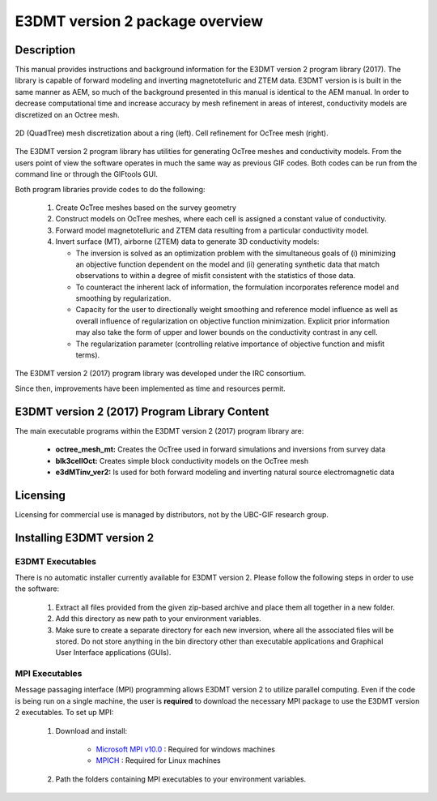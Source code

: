 .. _overview:

E3DMT version 2 package overview
================================

Description
-----------

This manual provides instructions and background information for the E3DMT version 2 program library (2017).
The library is capable of forward modeling and inverting magnetotelluric and ZTEM data. E3DMT version is is built in the same
manner as AEM, so much of the background presented in this manual is identical to the AEM manual.
In order to decrease computational time and increase accuracy by mesh refinement in areas of
interest, conductivity models are discretized on an Octree mesh. 


.. figure:: images/OcTree.png
     :align: center
     :width: 700

     2D (QuadTree) mesh discretization about a ring (left). Cell refinement for OcTree mesh (right).


The E3DMT version 2 program library has utilities for generating OcTree meshes and conductivity models.
From the users point of view the software operates in much the same way as previous GIF codes. Both codes can be run from the command line or through the GIFtools GUI.

Both program libraries provide codes to do the following:

   1. Create OcTree meshes based on the survey geometry

   2. Construct models on OcTree meshes, where each cell is assigned a constant value of conductivity.

   3. Forward model magnetotelluric and ZTEM data resulting from a particular conductivity model.

   4. Invert surface (MT), airborne (ZTEM) data to generate 3D conductivity models:
   
      - The inversion is solved as an optimization problem with the simultaneous goals of (i) minimizing an objective function dependent on the model and (ii) generating synthetic data that match observations to within a degree of misfit consistent with the statistics of those data.
      - To counteract the inherent lack of information, the formulation incorporates reference model and smoothing by regularization.
      - Capacity for the user to directionally weight smoothing and reference model influence as well as overall influence of regularization on objective function minimization. Explicit prior information may also take the form of upper and lower bounds on the conductivity contrast in any cell.
      - The regularization parameter (controlling relative importance of objective function and misfit terms).


The E3DMT version 2 (2017) program library was developed under the IRC consortium.

Since then, improvements have been implemented as time and resources permit.

E3DMT version 2 (2017) Program Library Content
----------------------------------------------

The main executable programs within the E3DMT version 2 (2017) program library are:

    - **octree_mesh_mt:** Creates the OcTree used in forward simulations and inversions from survey data
    - **blk3cellOct:** Creates simple block conductivity models on the OcTree mesh
    - **e3dMTinv_ver2:** Is used for both forward modeling and inverting natural source electromagnetic data




Licensing
---------

Licensing for commercial use is managed by distributors, not by the UBC-GIF research group.


Installing E3DMT version 2
--------------------------

E3DMT Executables
^^^^^^^^^^^^^^^^^

There is no automatic installer currently available for E3DMT version 2. Please follow the following steps in order to use the software:

   1. Extract all files provided from the given zip-based archive and place them all together in a new folder.
   2. Add this directory as new path to your environment variables.
   3. Make sure to create a separate directory for each new inversion, where all the associated files will be stored. Do not store anything in the bin directory other than executable applications and Graphical User Interface applications (GUIs).

MPI Executables
^^^^^^^^^^^^^^^

Message passaging interface (MPI) programming allows E3DMT version 2 to utilize parallel computing. Even if the code is being run on a single machine, the user is **required** to download the necessary MPI package to use the E3DMT version 2 executables. To set up MPI:

    1. Download and install:
    	
    	- `Microsoft MPI v10.0 <https://www.microsoft.com/en-us/download/details.aspx?id=57467>`__ : Required for windows machines
    	- `MPICH <https://www.mpich.org/downloads/>`__ : Required for Linux machines

    2. Path the folders containing MPI executables to your environment variables.




